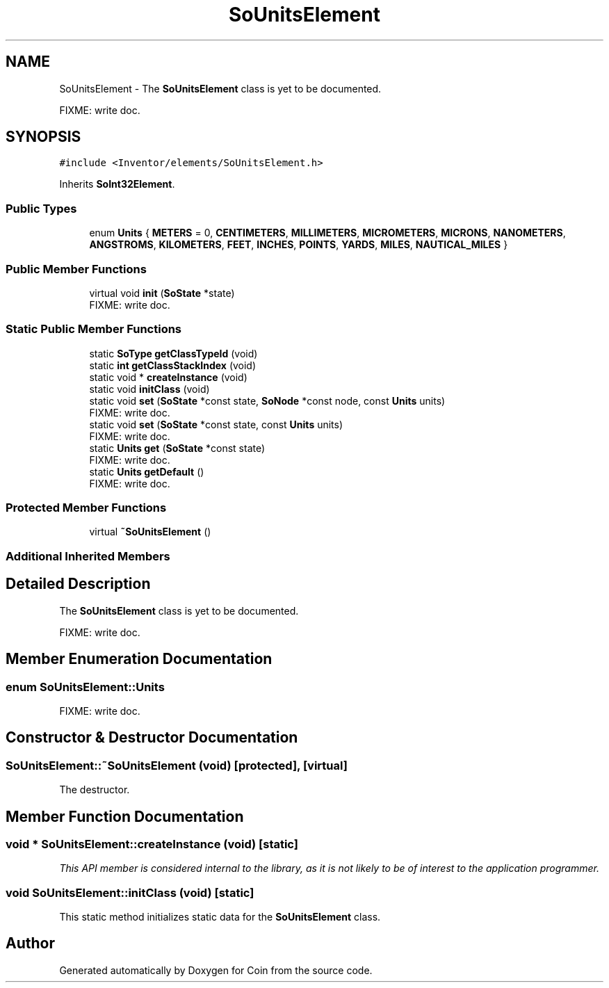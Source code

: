 .TH "SoUnitsElement" 3 "Sun May 28 2017" "Version 4.0.0a" "Coin" \" -*- nroff -*-
.ad l
.nh
.SH NAME
SoUnitsElement \- The \fBSoUnitsElement\fP class is yet to be documented\&.
.PP
FIXME: write doc\&.  

.SH SYNOPSIS
.br
.PP
.PP
\fC#include <Inventor/elements/SoUnitsElement\&.h>\fP
.PP
Inherits \fBSoInt32Element\fP\&.
.SS "Public Types"

.in +1c
.ti -1c
.RI "enum \fBUnits\fP { \fBMETERS\fP = 0, \fBCENTIMETERS\fP, \fBMILLIMETERS\fP, \fBMICROMETERS\fP, \fBMICRONS\fP, \fBNANOMETERS\fP, \fBANGSTROMS\fP, \fBKILOMETERS\fP, \fBFEET\fP, \fBINCHES\fP, \fBPOINTS\fP, \fBYARDS\fP, \fBMILES\fP, \fBNAUTICAL_MILES\fP }"
.br
.in -1c
.SS "Public Member Functions"

.in +1c
.ti -1c
.RI "virtual void \fBinit\fP (\fBSoState\fP *state)"
.br
.RI "FIXME: write doc\&. "
.in -1c
.SS "Static Public Member Functions"

.in +1c
.ti -1c
.RI "static \fBSoType\fP \fBgetClassTypeId\fP (void)"
.br
.ti -1c
.RI "static \fBint\fP \fBgetClassStackIndex\fP (void)"
.br
.ti -1c
.RI "static void * \fBcreateInstance\fP (void)"
.br
.ti -1c
.RI "static void \fBinitClass\fP (void)"
.br
.ti -1c
.RI "static void \fBset\fP (\fBSoState\fP *const state, \fBSoNode\fP *const node, const \fBUnits\fP units)"
.br
.RI "FIXME: write doc\&. "
.ti -1c
.RI "static void \fBset\fP (\fBSoState\fP *const state, const \fBUnits\fP units)"
.br
.RI "FIXME: write doc\&. "
.ti -1c
.RI "static \fBUnits\fP \fBget\fP (\fBSoState\fP *const state)"
.br
.RI "FIXME: write doc\&. "
.ti -1c
.RI "static \fBUnits\fP \fBgetDefault\fP ()"
.br
.RI "FIXME: write doc\&. "
.in -1c
.SS "Protected Member Functions"

.in +1c
.ti -1c
.RI "virtual \fB~SoUnitsElement\fP ()"
.br
.in -1c
.SS "Additional Inherited Members"
.SH "Detailed Description"
.PP 
The \fBSoUnitsElement\fP class is yet to be documented\&.
.PP
FIXME: write doc\&. 
.SH "Member Enumeration Documentation"
.PP 
.SS "enum \fBSoUnitsElement::Units\fP"
FIXME: write doc\&. 
.SH "Constructor & Destructor Documentation"
.PP 
.SS "SoUnitsElement::~SoUnitsElement (void)\fC [protected]\fP, \fC [virtual]\fP"
The destructor\&. 
.SH "Member Function Documentation"
.PP 
.SS "void * SoUnitsElement::createInstance (void)\fC [static]\fP"
\fIThis API member is considered internal to the library, as it is not likely to be of interest to the application programmer\&.\fP 
.SS "void SoUnitsElement::initClass (void)\fC [static]\fP"
This static method initializes static data for the \fBSoUnitsElement\fP class\&. 

.SH "Author"
.PP 
Generated automatically by Doxygen for Coin from the source code\&.

